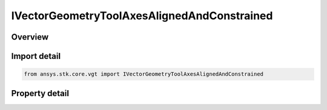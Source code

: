 IVectorGeometryToolAxesAlignedAndConstrained
============================================

.. py:class:: ansys.stk.core.vgt.IVectorGeometryToolAxesAlignedAndConstrained

   object
   
   Axes aligned using two pairs of vectors. One vector in each pair is fixed in these axes and the other vector serves as an independent reference.

.. py:currentmodule:: IVectorGeometryToolAxesAlignedAndConstrained

Overview
--------

.. tab-set::

    .. tab-item:: Properties
        
        .. list-table::
            :header-rows: 0
            :widths: auto

            * - :py:attr:`~ansys.stk.core.vgt.IVectorGeometryToolAxesAlignedAndConstrained.alignment_reference_vector`
              - Specify an alignment reference vector.
            * - :py:attr:`~ansys.stk.core.vgt.IVectorGeometryToolAxesAlignedAndConstrained.constraint_reference_vector`
              - Specify a constraint reference vector.
            * - :py:attr:`~ansys.stk.core.vgt.IVectorGeometryToolAxesAlignedAndConstrained.alignment_direction`
              - Specify a desired alignment direction and the applicable parameters.
            * - :py:attr:`~ansys.stk.core.vgt.IVectorGeometryToolAxesAlignedAndConstrained.constraint_direction`
              - Specify a desired constraint direction and the applicable parameters.


Import detail
-------------

.. code-block:: python

    from ansys.stk.core.vgt import IVectorGeometryToolAxesAlignedAndConstrained


Property detail
---------------

.. py:property:: alignment_reference_vector
    :canonical: ansys.stk.core.vgt.IVectorGeometryToolAxesAlignedAndConstrained.alignment_reference_vector
    :type: IVectorGeometryToolVectorRefTo

    Specify an alignment reference vector.

.. py:property:: constraint_reference_vector
    :canonical: ansys.stk.core.vgt.IVectorGeometryToolAxesAlignedAndConstrained.constraint_reference_vector
    :type: IVectorGeometryToolVectorRefTo

    Specify a constraint reference vector.

.. py:property:: alignment_direction
    :canonical: ansys.stk.core.vgt.IVectorGeometryToolAxesAlignedAndConstrained.alignment_direction
    :type: IDirection

    Specify a desired alignment direction and the applicable parameters.

.. py:property:: constraint_direction
    :canonical: ansys.stk.core.vgt.IVectorGeometryToolAxesAlignedAndConstrained.constraint_direction
    :type: IDirection

    Specify a desired constraint direction and the applicable parameters.


